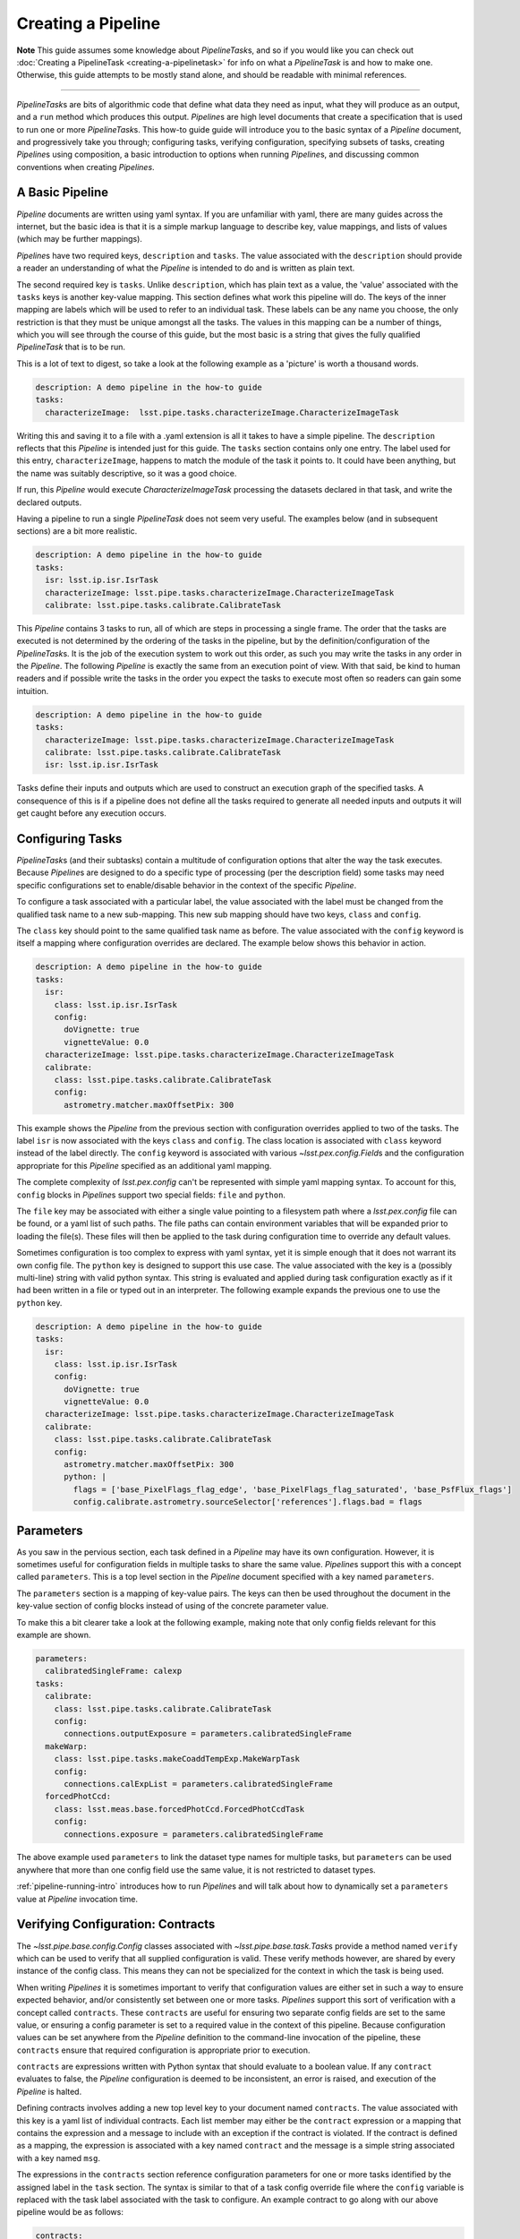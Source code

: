 .. _pipe_base_creating_pipeline:

###################
Creating a Pipeline
###################

**Note**
This guide assumes some knowledge about
`PipelineTask`\ s, and so if you would like you can check out
:doc:`Creating a PipelineTask <creating-a-pipelinetask>` for info on what
a `PipelineTask` is and how to make one. Otherwise, this guide attempts to be
mostly stand alone, and should be readable with minimal references.

....

`PipelineTask`\ s are bits of algorithmic code that define what data they
need as input, what they will produce as an output, and a ``run`` method
which produces this output. `Pipeline`\ s are high level documents that
create a specification that is used to run one or more `PipelineTask`\ s.
This how-to guide guide will introduce you to the basic syntax of a
`Pipeline` document, and progressively take you through; configuring tasks,
verifying configuration, specifying subsets of tasks, creating `Pipeline`\ s
using composition, a basic introduction to options when running `Pipeline`\
s, and discussing common conventions when creating `Pipelines`.

.. _pipeline_creating_intro:

.. _pipeline_creating_format:

----------------
A Basic Pipeline
----------------

`Pipeline` documents are written using yaml syntax. If you are unfamiliar with
yaml, there are many guides across the internet, but the basic idea is that it
is a simple markup language to describe key, value mappings, and lists of
values (which may be further mappings).

`Pipeline`\ s have two required keys, ``description`` and ``tasks``. The value
associated with the ``description`` should provide a reader an understanding of
what the `Pipeline` is intended to do and is written as plain text.

The second required key is ``tasks``. Unlike ``description``, which has plain
text as a value, the 'value' associated with the ``tasks`` keys is another
key-value mapping. This section defines what work this pipeline will do. The
keys of the inner mapping are labels which will be used to refer to an
individual task. These labels can be any name you choose, the only
restriction is that they must be unique amongst all the tasks. The values in
this mapping can be a number of things, which you will see through the course
of this guide, but the most basic is a string that gives the fully qualified
`PipelineTask` that is to be run.

This is a lot of text to digest, so take a look at the following example as a
'picture' is worth a thousand words.

.. code-block:: yaml

    description: A demo pipeline in the how-to guide
    tasks:
      characterizeImage:  lsst.pipe.tasks.characterizeImage.CharacterizeImageTask

Writing this and saving it to a file with a .yaml extension is all it takes
to have a simple pipeline. The ``description`` reflects that this `Pipeline`
is intended just for this guide. The ``tasks`` section contains only one
entry. The label used for this entry, ``characterizeImage``, happens to match
the module of the task it points to. It could have been anything, but the
name was suitably descriptive, so it was a good choice.

If run, this `Pipeline` would execute `CharacterizeImageTask` processing the
datasets declared in that task, and write the declared outputs.

Having a pipeline to run a single `PipelineTask` does not seem very useful.
The examples below (and in subsequent sections) are a bit more realistic.

.. code-block:: yaml

    description: A demo pipeline in the how-to guide
    tasks:
      isr: lsst.ip.isr.IsrTask
      characterizeImage: lsst.pipe.tasks.characterizeImage.CharacterizeImageTask
      calibrate: lsst.pipe.tasks.calibrate.CalibrateTask

This `Pipeline` contains 3 tasks to run, all of which are steps in processing
a single frame.  The order that the tasks are executed is not determined by
the ordering of the tasks in the pipeline, but by the
definition/configuration of the `PipelineTask`\ s.  It is the job of the
execution system to work out this order, as such you may write the tasks in
any order in the `Pipeline`.  The following `Pipeline` is exactly the same
from an execution point of view. With that said, be kind to human readers and
if possible write the tasks in the order you expect the tasks to execute most
often so readers can gain some intuition.

.. code-block:: yaml

    description: A demo pipeline in the how-to guide
    tasks:
      characterizeImage: lsst.pipe.tasks.characterizeImage.CharacterizeImageTask
      calibrate: lsst.pipe.tasks.calibrate.CalibrateTask
      isr: lsst.ip.isr.IsrTask

Tasks define their inputs and outputs which are used to construct an
execution graph of the specified tasks. A consequence of this is if a
pipeline does not define all the tasks required to generate all needed inputs
and outputs it will get caught before any execution occurs.

.. _pipeline_creating_config:

-----------------
Configuring Tasks
-----------------

`PipelineTask`\ s (and their subtasks) contain a multitude of
configuration options that alter the way the task executes. Because
`Pipeline`\ s are designed to do a specific type of processing (per the
description field) some tasks may need specific configurations set to
enable/disable behavior in the context of the specific `Pipeline`.

To configure a task associated with a particular label, the value associated
with the label must be changed from the qualified task name to a new
sub-mapping. This new sub mapping should have two keys, ``class`` and
``config``.

The ``class`` key should point to the same qualified task name as before. The
value associated with the ``config`` keyword is itself a mapping where
configuration overrides are declared. The example below shows this behavior
in action.

.. code-block:: yaml

  description: A demo pipeline in the how-to guide
  tasks:
    isr:
      class: lsst.ip.isr.IsrTask
      config:
        doVignette: true
        vignetteValue: 0.0
    characterizeImage: lsst.pipe.tasks.characterizeImage.CharacterizeImageTask
    calibrate:
      class: lsst.pipe.tasks.calibrate.CalibrateTask
      config:
        astrometry.matcher.maxOffsetPix: 300

This example shows the `Pipeline` from the previous section with
configuration overrides applied to two of the tasks. The label ``isr`` is now
associated with the keys ``class`` and ``config``. The class location is
associated with ``class`` keyword instead of the label directly. The
``config`` keyword is associated with various `~lsst.pex.config.Field`\ s and
the configuration appropriate for this `Pipeline` specified as an additional
yaml mapping.

The complete complexity of `lsst.pex.config` can't be represented with simple
yaml mapping syntax. To account for this, ``config`` blocks in `Pipeline`\ s
support two special fields: ``file`` and ``python``.

The ``file`` key may be associated with either a single value pointing to a
filesystem path where a `lsst.pex.config` file can be found, or a yaml list
of such paths. The file paths can contain environment variables that will be
expanded prior to loading the file(s). These files will then be applied to
the task during configuration time to override any default values.

Sometimes configuration is too complex to express with yaml syntax, yet it is
simple enough that it does not warrant its own config file. The ``python``
key is designed to support this use case. The value associated with the key
is a (possibly multi-line) string with valid python syntax. This string is
evaluated and applied during task configuration exactly as if it had been
written in a file or typed out in an interpreter. The following example expands
the previous one to use the ``python`` key.

.. code-block:: yaml

  description: A demo pipeline in the how-to guide
  tasks:
    isr:
      class: lsst.ip.isr.IsrTask
      config:
        doVignette: true
        vignetteValue: 0.0
    characterizeImage: lsst.pipe.tasks.characterizeImage.CharacterizeImageTask
    calibrate:
      class: lsst.pipe.tasks.calibrate.CalibrateTask
      config:
        astrometry.matcher.maxOffsetPix: 300
        python: |
          flags = ['base_PixelFlags_flag_edge', 'base_PixelFlags_flag_saturated', 'base_PsfFlux_flags']
          config.calibrate.astrometry.sourceSelector['references'].flags.bad = flags


.. _pipeline_creating_parameters:

----------
Parameters
----------

As you saw in the pervious section, each task defined in a `Pipeline` may
have its own configuration. However, it is sometimes useful for configuration
fields in multiple tasks to share the same value. `Pipeline`\ s support this
with a concept called ``parameters``. This is a top level section in the
`Pipeline` document specified with a key named ``parameters``.

The ``parameters`` section is a mapping of key-value pairs. The keys can then
be used throughout the document in the key-value section of config blocks
instead of using of the concrete parameter value.

To make this a bit clearer take a look at the following example, making note
that only config fields relevant for this example are shown.

.. code-block:: yaml

  parameters:
    calibratedSingleFrame: calexp
  tasks:
    calibrate:
      class: lsst.pipe.tasks.calibrate.CalibrateTask
      config:
        connections.outputExposure = parameters.calibratedSingleFrame
    makeWarp:
      class: lsst.pipe.tasks.makeCoaddTempExp.MakeWarpTask
      config:
        connections.calExpList = parameters.calibratedSingleFrame
    forcedPhotCcd:
      class: lsst.meas.base.forcedPhotCcd.ForcedPhotCcdTask
      config:
        connections.exposure = parameters.calibratedSingleFrame

The above example used ``parameters`` to link the dataset type names for
multiple tasks, but ``parameters`` can be used anywhere that more than one
config field use the same value, it is not restricted to dataset types.

:ref:`pipeline-running-intro` introduces how to run `Pipeline`\ s and will
talk about how to dynamically set a ``parameters`` value at `Pipeline`
invocation time.

.. _pipeline_creating_contracts:

----------------------------------
Verifying Configuration: Contracts
----------------------------------

The `~lsst.pipe.base.config.Config` classes associated with
`~lsst.pipe.base.task.Task`\ s provide a method named ``verify`` which can be
used to verify that all supplied configuration is valid. These verify methods
however, are shared by every instance of the config class. This means they
can not be specialized for the context in which the task is being used.

When writing `Pipelines` it is sometimes important to verify that
configuration values are either set in such a way to ensure expected
behavior, and/or consistently set between one or more tasks.  `Pipelines`
support this sort of verification with a concept called ``contracts``.  These
``contracts`` are useful for ensuring two separate config fields are set to
the same value, or ensuring a config parameter is set to a required value in
the context of this pipeline.  Because configuration values can be set
anywhere from the `Pipeline` definition to the command-line invocation of the
pipeline, these ``contracts`` ensure that required configuration is
appropriate prior to execution.

``contracts`` are expressions written with Python syntax that should evaluate
to a boolean value. If any ``contract`` evaluates to false, the `Pipeline`
configuration is deemed to be inconsistent, an error is raised, and
execution of the `Pipeline` is halted.

Defining contracts involves adding a new top level key to your document named
``contracts``. The value associated with this key is a yaml list of
individual contracts. Each list member may either be the ``contract``
expression or a mapping that contains the expression and a message to include
with an exception if the contract is violated. If the contract is defined as
a mapping, the expression is associated with a key named ``contract`` and the
message is a simple string associated with a key named ``msg``.

The expressions in the ``contracts`` section reference configuration
parameters for one or more tasks identified by the assigned label in the
``task`` section.  The syntax is similar to that of a task config override
file where the ``config`` variable is replaced with the task label associated
with the task to configure. An example contract to go along with our above
pipeline would be as follows:

.. code-block:: yaml

    contracts:
      - characterizeImage.applyApCorr == calibrate.applyApCorr"

This same contract can be defined in a mapping with an associated message as
below:

.. code-block:: yaml

    contracts:
      - contract: "characterizeImage.applyApCorr ==\
                   calibrate.applyApCorr"
        msg: "The aperture correction sub tasks are not consistent"

It is important to note how ``contracts`` relate to ``parameters``. While a
``parameter`` can be used to set two configuration variables to the same
value at the time `Pipeline` definition is read, it does not offer any
validation. It is possible for someone to change the configuration of one of
the fields before a `Pipeline` is run. Because of this, ``contracts`` should
always be written without regards to how ``parameters`` are used.

.. _pipeline_creating_subsets:

-------
Subsets
-------

`Pipelines` are the definition of a processing workflow from some input data
products to some output data products. Frequently, however, there are sub
units within a `Pipeline` that define a useful unit of the `Pipeline` to run
on their own. This may be something like processing single frames only.

You, as the author of the `Pipeline`, can define one or more of the
processing units by creating a section in your `Pipeline` named ``subsets``.
The value associated with the ``subsets`` key is a new mapping. The keys of
this mapping will be the labels used to refer to an individual ``subset``.
The values of this mapping can either be a yaml list of the tasks labels to
be associated with this subset, or another yaml mapping. If it is the latter,
the keys must be ``subset``, which is associated with the yaml list of task
labels, and ``description``, which is associated with a descriptive message
of what the subset is meant to do. Take a look at the following two examples
which show the same ``subset`` defined in both styles.

.. code-block:: yaml

  subsets:
    processCcd:
      - isr
      - characterizeImage
      - calibrate

.. code-block:: yaml

  subsets:
    processCcd:
      subset:
        - isr
        - characterizeImage
        - calibrate
      description: A set of tasks to run when doing single frame processing

Once a ``subset`` is created the label associated with it can be used in
any context where task labels are accepted.  Examples of this will be shown
in :ref:`pipeline-running-intro`.

.. _pipeline_creating_imports:

-----------
Importing
-----------

Similar to ``subsets``, which allow defining useful units within a
`Pipeline`, it's sometimes useful to construct a `Pipeline` out of other
`Pipelines`. This is known as importing a `Pipeline`.

Importing other pipelines begins with a top level key named ``imports``.
The value associated with this key is a yaml list. The values of this list
may be strings corresponding to a filesystem path of the `Pipeline` to
import. These paths may contain environment variables to help in writing
paths in a platform agnostic way.

Alternatively, the elements of the imports list may be yaml mapping. This
mapping begins with a key named ``location`` who's value is the same as the
path described above. The mapping can optionally contain the keys
``include``, ``exclude``, and ``importContracts``. The keys ``include`` and
``exclude`` can be used to specify which labels (or labeled subsets) to
include or exclude, respectively, when inheriting a ``Pipeline``. The values
associated with these keys are specified as a yaml list, and these two keys
are mutually exclusive, only one can be specified at at time. The
``importContracts`` key is optional and is associated with a boolean value
that controls wether ``contracts`` from the imported pipeline should be
included when importing, with a default value of true.

A few further notes about including and excluding. When specifying labels
with ``include`` or ``exclude``, it is possible to use a labeled subset in
place of a label. This will have the same effect as typing out all of the
labels listed in the subset. Another important point is the behavior of
labels that are not imported (either because they are excluded, or they are
not part of the include list). If any omitted label appears as part of a
subset, then the subset definition is not imported.

The order that `Pipelines` are listed in the ``imports`` section is not
important. Another thing to note is that declared labels must be unique
amongst all inherited `Pipelines`.

Once one or more pipelines is imported, the ``tasks`` section is processed.
If any new ``labels`` (and thus `PipelineTask`\ s) are declared they simply
extend the total `Pipeline`.

If a ``label`` declared in the the ``tasks`` section was declared in one of
the imported ``Pipelines``, one of two things happen. If the label is
associated with the same `PipelineTask` that was declared in the imported
pipeline, this definition will be extended. This means that any configs
declared in the imported `Pipeline` will be merged with configs declared in
the current `Pipeline` with the current declaration taking config precedence.
This behavior allows tasks to be extended in the current `Pipeline`.

If the ``label`` declared in the current `Pipeline` is associated with a
different `PipelineTask` than the ``label`` in the imported declaration, then
the label with be considered re-declared and the declaration in the current
`Pipeline` will be used.  The declaration defined in the imported `Pipeline`
is dropped.


.. _pipeline_creating_obs_package:

--------------------------------------
obs\_* package overrides for Pipelines
--------------------------------------

`Pipeline`\ s support automatically loading `~lsst.pipe.base.Task`
configuration files defined in obs packages.  A top level key named
`instrument` is associated with a string representing the fully qualified
class name of the python camera object.  For instance, for an ``obs_subaru``
`Pipeline` this would look like:

.. code-block:: yaml

  instrument: lsst.obs.subaru.HyperSuprimeCam

The ``instrument`` key is available to all `Pipelines`, but by convention
obs\_* packages typically will contain `Pipelines` that are customized for
the instrument they represent, inside a directory named ''pipelines''.  This
includes relevant configs, `PipelineTask` (re)declarations, instrument label,
etc.  These pipelines can be found inside a directory named `pipelines` that
lives at the root of each obs\_ package.

These `Pipeline`\ s enable you to run a `Pipeline` that is configured for the
desired camera, or can serve as a base for further `Pipeline`\ s to import.

.. _pipeline-running-intro:

------------------------------------------
Command line options for running Pipelines
------------------------------------------
This section is not intended to serve as a tutorial for processing data from
the command line, for that refer to `lsst.ctrl.mpexec` or `lsst.ctrl.bps`.
However, both of these tools accept URI pointers to a `Pipeline`.  These URIs
can be altered with a specific syntax which will control how the `Pipeline`
is loaded.

The simplest form of a `Pipeline` specification is the URI at which the
`Pipeline` can be found. This URI may be any supported by
`lsst.resources.ResourcePath`. In the case that the pipeline resides in a file
located on a filesystem accessible by the machine that will be processing the
`Pipeline` (i.e. a file URI), there is no need to preface the URI with
``file://``, a bare file path is assumed to be a file based URI.

File based URIs also support shell variable expansion. If, for instance, the
URI contains ``$ENV_VAR``, the variable will be expanded prior to evaluating
the path. A file based URI to a pipeline in an lsst package directory would
look something like:

``$PIPE_TASKS_DIR/pipelines/DRP.yaml``

As an example of an alternative URI, here is one based on s3 storage:

``s3://some_bucket/pipelines/DRP.yaml``

For any type of URI, `Pipelines` may be specified with additional parameters
specified after a # symbol. The most basic parameter is simply a label.
Loading a `Pipeline` with this label specified will cause only this label to
be loaded. It will be as if the `Pipeline` only contained that label. This is
useful when you want to run only one `PipelineTask` out of an existing
pipeline. Other fields such as contracts (that only contain a reference to
the supplied label) and instrument will also be loaded. Using the example
above, a URI of this form would look something like:

``$PIPE_TASKS_DIR/pipelines/DRP.yaml#characterizeImage``

Akin to loading a single label, multiple labels may be specified by
separating each one with a comma like in the following example.

``$PIPE_TASKS_DIR/pipelines/DRP.yaml#isr,characterizeImage,calibrate``

Make note, when supplying labels in this way, it is possible to supply a list
of labels who's task do not define a complete processing flow. While there is
nothing wrong with the `Pipeline` itself, there may be missing data products
due to the task that produces it not being in the list of labels to run. When
this happens no processing will be able to be done, and you should look at the
input and output dataset types for each of tasks corresponding to the labels
specified.

As mentioned above, subsets are useful for specifying multiple labels at one
time.  As such labeled subsets can be used in the parameter list to indicate
all labels associated with the subset should be run.  Also like labels,
multiple labeled subsets can be used by separating each with a comma.  As you
can see labeled subsets are essentially synonymous with labels and can be
used interchangeably.  As such, it is also possible to mix task labels and
labeled subsets when specifying a parameter list. A `Pipeline` URI that
specifies a subset based on our previous example would look like the following:

``$PIPE_TASKS_DIR/pipelines/DRP.yaml#processCcd``

.. _pipeline_conventions:

--------------------
Pipeline conventions
--------------------

Below is a list of conventions that are commonly used when writing
`Pipelines`\ s. These are not hard requirements, but their use helps maintain
consistency throughout the software stack.

* The name of a Pipeline file should follow class naming conventions (camel
  case with first letter capital).
* Preface a Pipeline name with an underscore if it is not intended to be
  inherited and or run directly, which is referred to as a private pipeline
  (it is part of a larger pipeline).
* Use inheritance to avoid really long documents, using 'private' `Pipeline`\ s
  named as above.
* `Pipeline`\ s should contain a useful description of what the `Pipeline` is
  intended to do.
* `Pipeline`\ s should be placed in a directory called ``pipelines`` at the top
  level of a package.
* Instrument packages should provide `Pipeline`\ s that override standard
  `Pipeline`\ s and are specifically configured for that instrument (if
  applicable).
